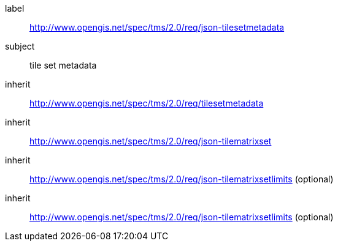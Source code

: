 
[[json-tilesetmetadata-requirements-class]]
[requirements_class]
====
[%metadata]
label:: http://www.opengis.net/spec/tms/2.0/req/json-tilesetmetadata
subject:: tile set metadata
inherit:: http://www.opengis.net/spec/tms/2.0/req/tilesetmetadata
inherit:: http://www.opengis.net/spec/tms/2.0/req/json-tilematrixset
inherit:: http://www.opengis.net/spec/tms/2.0/req/json-tilematrixsetlimits (optional)
inherit:: http://www.opengis.net/spec/tms/2.0/req/json-tilematrixsetlimits (optional)
====
